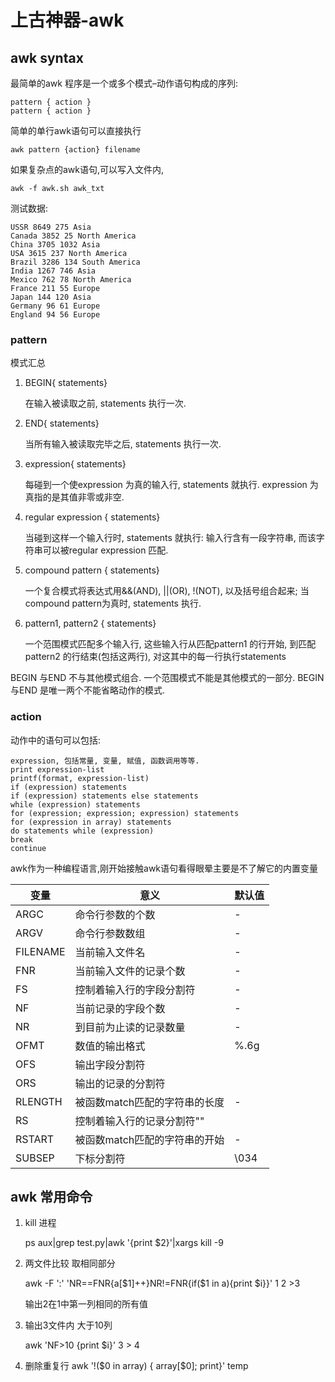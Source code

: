 #+OPTIONS: toc:2
#+OPTIONS: ^:nil
* 上古神器-awk
** awk syntax
   最简单的awk 程序是一个或多个模式–动作语句构成的序列:
   #+BEGIN_SRC 
      pattern { action }
      pattern { action }
   #+END_SRC
   简单的单行awk语句可以直接执行
   #+BEGIN_SRC
    awk pattern {action} filename  
   #+END_SRC 
   如果复杂点的awk语句,可以写入文件内,
   #+BEGIN_SRC 
   awk -f awk.sh awk_txt
   #+END_SRC
   测试数据:
   #+BEGIN_SRC 
  USSR 8649 275 Asia
  Canada 3852 25 North America
  China 3705 1032 Asia                                                                                                                                                                     
  USA 3615 237 North America
  Brazil 3286 134 South America
  India 1267 746 Asia
  Mexico 762 78 North America
  France 211 55 Europe
  Japan 144 120 Asia
  Germany 96 61 Europe
  England 94 56 Europe
   #+END_SRC
*** pattern
   模式汇总
   1. BEGIN{ statements}

      在输入被读取之前, statements 执行一次.
   2. END{ statements}

      当所有输入被读取完毕之后, statements 执行一次.
   3. expression{ statements}

      每碰到一个使expression 为真的输入行, statements 就执行. expression 为真指的是其值非零或非空.
   4. regular expression { statements}

      当碰到这样一个输入行时, statements 就执行: 输入行含有一段字符串, 而该字符串可以被regular expression 匹配.
   5. compound pattern { statements}

      一个复合模式将表达式用&&(AND), ||(OR), !(NOT), 以及括号组合起来; 当compound pattern为真时, statements 执行.
   6. pattern1, pattern2 { statements}

      一个范围模式匹配多个输入行, 这些输入行从匹配pattern1 的行开始, 到匹配pattern2 的行结束(包括这两行), 对这其中的每一行执行statements

   BEGIN 与END 不与其他模式组合. 一个范围模式不能是其他模式的一部分. BEGIN 与END 是唯一两个不能省略动作的模式.
*** action
    动作中的语句可以包括:
    #+BEGIN_SRC 
    expression, 包括常量, 变量, 赋值, 函数调用等等.
    print expression-list
    printf(format, expression-list)
    if (expression) statements
    if (expression) statements else statements
    while (expression) statements
    for (expression; expression; expression) statements
    for (expression in array) statements
    do statements while (expression)
    break
    continue
    #+END_SRC
    awk作为一种编程语言,刚开始接触awk语句看得眼晕主要是不了解它的内置变量
    | 变量     | 意义                          | 默认值 |
    |----------+-------------------------------+--------|
    | ARGC     | 命令行参数的个数              | -      |
    | ARGV     | 命令行参数数组                | -      |
    | FILENAME | 当前输入文件名                | -      |
    | FNR      | 当前输入文件的记录个数        | -      |
    | FS       | 控制着输入行的字段分割符      | -      |
    | NF       | 当前记录的字段个数            | -      |
    | NR       | 到目前为止读的记录数量        | -      |
    | OFMT     | 数值的输出格式                | %.6g   |
    | OFS      | 输出字段分割符                |        |
    | ORS      | 输出的记录的分割符            | \n     |
    | RLENGTH  | 被函数match匹配的字符串的长度 | -      |
    | RS       | 控制着输入行的记录分割符"\n"  |        |
    | RSTART   | 被函数match匹配的字符串的开始 | -      |
    | SUBSEP   | 下标分割符                    | \034   |

** awk 常用命令
   1. kill 进程

      ps aux|grep test.py|awk '{print $2}'|xargs kill -9
   2. 两文件比较 取相同部分

      awk -F ':' 'NR==FNR{a[$1]++}NR!=FNR{if($1 in a){print $i}}' 1 2 >3

      输出2在1中第一列相同的所有值
   3. 输出3文件内 大于10列

      awk 'NF>10 {print $i}' 3 > 4


   4. 删除重复行
      awk '!($0 in array) { array[$0]; print}' temp